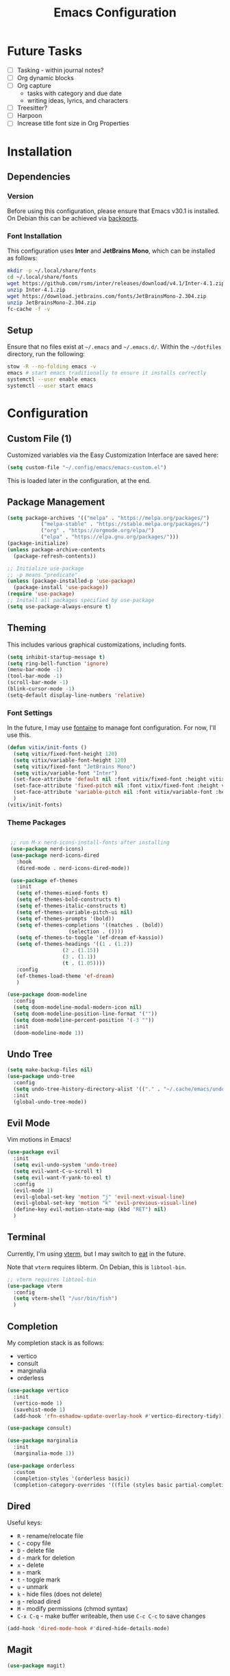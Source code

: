 #+title: Emacs Configuration
#+property: header-args :tangle "init.el"

* Future Tasks

- [ ] Tasking - within journal notes?
- [ ] Org dynamic blocks
- [ ] Org capture
  - tasks with category and due date
  - writing ideas, lyrics, and characters
- [ ] Treesitter?
- [ ] Harpoon
- [ ] Increase title font size in Org Properties

* Installation

** Dependencies

*** Version
Before using this configuration, please ensure that Emacs v30.1 is installed. On Debian this can be achieved via [[https://backports.debian.org/Instructions/][backports]].

*** Font Installation
This configuration uses *Inter* and *JetBrains Mono*, which can be installed as follows:

#+begin_src sh :tangle no
  mkdir -p ~/.local/share/fonts
  cd ~/.local/share/fonts
  wget https://github.com/rsms/inter/releases/download/v4.1/Inter-4.1.zip
  unzip Inter-4.1.zip
  wget https://download.jetbrains.com/fonts/JetBrainsMono-2.304.zip
  unzip JetBrainsMono-2.304.zip
  fc-cache -f -v
#+end_src

** Setup
Ensure that no files exist at =~/.emacs= and =~/.emacs.d/=. Within the =~/dotfiles= directory, run the following:

#+begin_src sh :tangle no
  stow -R --no-folding emacs -v
  emacs # start emacs traditionally to ensure it installs correctly
  systemctl --user enable emacs
  systemctl --user start emacs
#+end_src

* Configuration

** Custom File (1)
Customized variables via the Easy Customization Interface are saved here:

#+begin_src emacs-lisp
  (setq custom-file "~/.config/emacs/emacs-custom.el")
#+end_src

This is loaded later in the configuration, at the end.

** Package Management

#+begin_src emacs-lisp
  (setq package-archives '(("melpa" . "https://melpa.org/packages/")
  			 ("melpa-stable" . "https://stable.melpa.org/packages/")
  			 ("org" . "https://orgmode.org/elpa/")
  			 ("elpa" . "https://elpa.gnu.org/packages/")))
  (package-initialize)
  (unless package-archive-contents
    (package-refresh-contents))

  ;; Initialize use-package
  ;; -p means "predicate"
  (unless (package-installed-p 'use-package)
    (package-install 'use-package))
  (require 'use-package)
  ;; Install all packages specified by use-package
  (setq use-package-always-ensure t)
#+end_src

** Theming
This includes various graphical customizations, including fonts.

#+begin_src emacs-lisp
  (setq inhibit-startup-message t)
  (setq ring-bell-function 'ignore)
  (menu-bar-mode -1)
  (tool-bar-mode -1)
  (scroll-bar-mode -1)
  (blink-cursor-mode -1)
  (setq-default display-line-numbers 'relative)
#+end_src

*** Font Settings

In the future, I may use [[https://protesilaos.com/emacs/fontaine][fontaine]] to manage font configuration. For now, I'll use this.

#+begin_src emacs-lisp
  (defun vitix/init-fonts ()
    (setq vitix/fixed-font-height 120)
    (setq vitix/variable-font-height 120)
    (setq vitix/fixed-font "JetBrains Mono")
    (setq vitix/variable-font "Inter")
    (set-face-attribute 'default nil :font vitix/fixed-font :height vitix/fixed-font-height)
    (set-face-attribute 'fixed-pitch nil :font vitix/fixed-font :height vitix/fixed-font-height)
    (set-face-attribute 'variable-pitch nil :font vitix/variable-font :height vitix/variable-font-height)
    )
  (vitix/init-fonts)
#+end_src


*** Theme Packages

#+begin_src emacs-lisp

  ;; run M-x nerd-icons-install-fonts after installing
  (use-package nerd-icons)
  (use-package nerd-icons-dired
    :hook
    (dired-mode . nerd-icons-dired-mode))

  (use-package ef-themes
    :init
    (setq ef-themes-mixed-fonts t)
    (setq ef-themes-bold-constructs t)
    (setq ef-themes-italic-constructs t)
    (setq ef-themes-variable-pitch-ui nil)
    (setq ef-themes-prompts '(bold))
    (setq ef-themes-completions '((matches . (bold))
				     (selection . ())))
    (setq ef-themes-to-toggle '(ef-dream ef-kassio))
    (setq ef-themes-headings '((1 . (1.2))
			       (2 . (1.15))
			       (3 . (1.1))
			       (t . (1.05))))
    :config
    (ef-themes-load-theme 'ef-dream)
    )

 (use-package doom-modeline
   :config
   (setq doom-modeline-modal-modern-icon nil)
   (setq doom-modeline-position-line-format '(""))
   (setq doom-modeline-percent-position '(-3 ""))
   :init
   (doom-modeline-mode 1))

#+end_src

** Undo Tree

#+begin_src emacs-lisp
  (setq make-backup-files nil)
  (use-package undo-tree
    :config
    (setq undo-tree-history-directory-alist '(("." . "~/.cache/emacs/undo/")))
    :init
    (global-undo-tree-mode))
#+end_src

** Evil Mode
Vim motions in Emacs!

#+begin_src emacs-lisp
  (use-package evil
    :init
    (setq evil-undo-system 'undo-tree)
    (setq evil-want-C-u-scroll t)
    (setq evil-want-Y-yank-to-eol t)
    :config
    (evil-mode 1)
    (evil-global-set-key 'motion "j" 'evil-next-visual-line)
    (evil-global-set-key 'motion "k" 'evil-previous-visual-line)
    (define-key evil-motion-state-map (kbd "RET") nil)
    )
#+end_src

** Terminal
Currently, I'm using [[https://github.com/akermu/emacs-libvterm][vterm]], but I may switch to [[https://codeberg.org/akib/emacs-eat][eat]] in the future.

Note that =vterm= requires libterm. On Debian, this is =libtool-bin=.

#+begin_src emacs-lisp
  ;; vterm requires libtool-bin
  (use-package vterm
    :config
    (setq vterm-shell "/usr/bin/fish")
    )
#+end_src

** Completion

My completion stack is as follows:
- vertico
- consult
- marginalia
- orderless

#+begin_src emacs-lisp
  (use-package vertico
    :init
    (vertico-mode 1)
    (savehist-mode 1)
    (add-hook 'rfn-eshadow-update-overlay-hook #'vertico-directory-tidy))

  (use-package consult)

  (use-package marginalia
    :init
    (marginalia-mode 1))

  (use-package orderless
    :custom
    (completion-styles '(orderless basic))
    (completion-category-overrides '((file (styles basic partial-completion)))))
#+end_src


** Dired
Useful keys:
- =R= - rename/relocate file
- =C= - copy file
- =D= - delete file
- =d= - mark for deletion
- =x= - delete
- =m= - mark
- =t= - toggle mark
- =u= - unmark
- =k= - hide files (does not delete)
- =g= - reload dired
- =M= - modify permissions (chmod syntax)
- =C-x C-q= - make buffer writeable, then use =C-c C-c= to save changes

#+begin_src emacs-lisp
  (add-hook 'dired-mode-hook #'dired-hide-details-mode)
#+end_src

** Magit
#+begin_src emacs-lisp
  (use-package magit)
#+end_src

** Org Mode
#+begin_src emacs-lisp
  (defun vitix/org-mode-setup ()
    (variable-pitch-mode)
    (vitix/init-fonts)
    (org-indent-mode)
    )
  (use-package org
    :hook (org-mode . vitix/org-mode-setup)
    :config
    (setq org-hide-emphasis-markers t)
    (setq org-src-preserve-indentation t)
    (setq org-return-follows-link t)
    (setq org-startup-truncated nil)
    )
#+end_src

This package emulates a WYSIWYG editor. More options can be found on [[https://github.com/awth13/org-appear][GitHub]].
#+begin_src emacs-lisp
  (use-package org-appear
    :init
    (add-hook 'org-mode-hook 'org-appear-mode)
    )
#+end_src

Special UTF-8 headings:
#+begin_src emacs-lisp
  (use-package org-bullets
    :after org
    :hook (org-mode . org-bullets-mode)
    :custom
    (org-bullets-bullet-list '("◉" "○" "●" "○" "●" "○" "●")))
#+end_src

Using =C-c C-,= I can insert code blocks with the following values:
#+begin_src emacs-lisp
(setq org-structure-template-alist '(("s" . "src")
				     ("e" . "src emacs-lisp")
				     ("p" . "src python")))
#+end_src

** Denote
Let's try simplicity.

#+begin_src emacs-lisp
  (use-package denote
    :hook (dired-mode . denote-dired-mode)
    :bind
    (("C-c n n" . denote)
     ("C-c n r" . denote-rename-file)
     ("C-c n l" . denote-link)
     ("C-c n d" . denote-dired)
     ("C-c n g" . denote-grep))
    :config
    (setq denote-directory (expand-file-name "~/tome"))
    (denote-rename-buffer-mode 1)
    (setq denote-known-keywords '()))
#+end_src


Useful functions for searching through Denote entries.
#+begin_src emacs-lisp
  (use-package consult-denote
    :bind
    (("C-c n f" . consult-denote-find)
     ("C-c n g" . consult-denote-grep))
    :config
    (consult-denote-mode 1))
#+end_src

Useful functions for journaling in Denote.
#+begin_src emacs-lisp
  (use-package denote-journal
    :hook (calendar-mode . denote-journal-calendar-mode)
    :bind
    (("C-c n t" . denote-journal-new-or-existing-entry)
     ("C-c n s" . denote-journal-link-or-create-entry))
    :config
    ;; save journal entries in denote-directory
    (setq denote-journal-directory nil)
    (setq denote-journal-keyword "journal")
    (setq denote-journal-title-format 'day-date-month-year)
    )
#+end_src


** Development
*** LSP
Most language servers are placed in =~/.local/bin= or installed via NPM. For me, that places them into =~/.volta/bin=.

Check that the language server can be found with =executable-find= or that its path is in
=exec-path=.

#+begin_src emacs-lisp
  (add-to-list 'exec-path "/home/eli/.volta/bin")
  (add-to-list 'exec-path "/home/eli/.local/bin")
#+end_src


#+begin_src emacs-lisp
(use-package lsp-mode
  :init
  (setq lsp-keymap-prefix "C-l")
  (setq lsp-headerline-breadcrumb-enable nil)
  (setq gc-cons-threshold 100000000)
  :hook
  (python-mode . lsp)
  (c-mode . lsp)
  (c++-mode . lsp)
  (lsp-mode . lsp-enable-which-key-integration)
  :commands lsp)

(use-package lsp-ui
  :init
  (setq lsp-ui-doc-position 'at-point)
  :commands lsp-ui-mode)
#+end_src

#+begin_src emacs-lisp
(use-package company
  :config
  (setq company-minimum-prefix-length 1)
  (setq company-idle-delay 0.0)
  )
#+end_src

#+begin_src emacs-lisp
(use-package flycheck
  :config
  (add-hook 'after-init-hook #'global-flycheck-mode))
#+end_src

*** Languages
**** Python
#+begin_src emacs-lisp
  (use-package pyvenv
    :config
    (pyvenv-mode 1))
#+end_src

#+begin_src emacs-lisp
  (use-package lsp-pyright
    :custom (lsp-pyright-langserver-command "pyright")
    :hook (python-mode . (lambda ()
                            (require 'lsp-pyright)
                            (lsp))))
#+end_src

** Keybinds
#+begin_src emacs-lisp
  ;; Keybinds
  (which-key-mode t)
  (use-package general
    :config
    (general-evil-setup t)
    (general-create-definer vitix/keymap
      :keymaps '(normal insert visual emacs)
      :prefix "SPC"
      :global-prefix "C-SPC")
    (vitix/keymap
      "SPC" '(consult-buffer :which-key "Consult Buffer")
      "C-SPC" '(consult-buffer :which-key "Consult Buffer")
      "f" '(consult-find :which-key "Consult [F]ind")
      "t" '(vterm :which-key "[T]erminal")
      "e" '(ef-themes-toggle :which-key "[E]f Themes Toggle")

      "h" '(:ignore t :which-key "[H]arpoon")
      "hs" '(bookmark-save :which-key "Harpoon [S]ave")
      "hl" '(bookmark-load :which-key "Harpoon [L]oad")
      "hf" '(consult-bookmark :which-key "Harpoon [F]ind")
      "hd" '(bookmark-delete :which-key "Harpoon [D]elete")

      "pa" '(pyvenv-activate :which-key "[P]yvenv [A]ctivate")
      "pd" '(pyvenv-deactivate :which-key "[P]yvenv [D]eactivate")

      "lrr" '(lsp-workspace-restart :which-key "LSP [R]estart")
      "lrn" '(lsp-rename :which-key "LSP [R]ename")
      "ls" '(lsp :which-key "LSP [S]tart")
      "lca" '(lsp-execute-code-action :which-key "LSP [C]ode [A]ction")
      )

    (general-define-key
     :states 'normal
     "-" #'dired-jump
     "K" #'lsp-ui-doc-glance
     "zf" #'evil-toggle-fold)

    (general-define-key
     :keymaps 'dired-mode-map
     "-" #'dired-up-directory)

    (general-define-key
     :keymaps 'vterm-mode-map
     "C-S-v" #'vterm-yank)
    )
#+end_src

** Custom File (2)
This line must always be kept at the end so customizations stay.

#+begin_src emacs-lisp
  (load custom-file)
#+end_src

